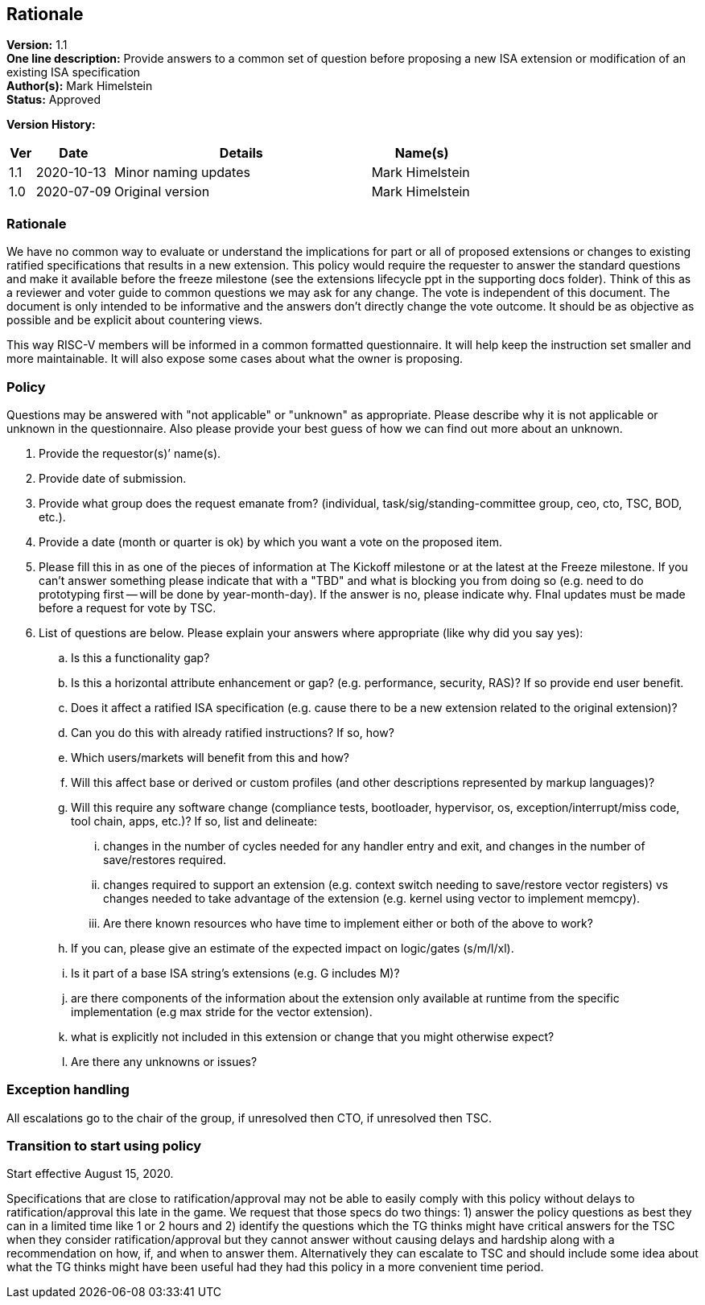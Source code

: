 [[rationale]]
== Rationale

*Version:* 1.1 +
*One line description:* Provide answers to a common set of question before proposing a new ISA extension or modification of an existing ISA specification +
*Author(s):* Mark Himelstein +
*Status:* Approved +

*Version History:* +
[width="100%",cols="<5%,<15%,<50%,<20%",options="header",]
|===
|Ver |Date |Details |Name(s)

|1.1 |2020-10-13 |Minor naming updates |Mark Himelstein
|1.0 |2020-07-09 |Original version |Mark Himelstein

|===

=== Rationale

We have no common way to evaluate or understand the implications for
part or all of proposed extensions or changes to existing ratified
specifications that results in a new extension. This policy would
require the requester to answer the standard questions and make it
available before the freeze milestone (see the extensions lifecycle ppt
in the supporting docs folder). Think of this as a reviewer and voter
guide to common questions we may ask for any change. The vote is
independent of this document. The document is only intended to be
informative and the answers don’t directly change the vote outcome. It
should be as objective as possible and be explicit about countering
views.

This way RISC-V members will be informed in a common formatted
questionnaire. It will help keep the instruction set smaller and more
maintainable. It will also expose some cases about what the owner is
proposing.

=== Policy +
Questions may be answered with "not applicable" or "unknown" as
appropriate. Please describe why it is not applicable or unknown in the
questionnaire. Also please provide your best guess of how we can find
out more about an unknown.

. Provide the requestor(s)’ name(s). +
. Provide date of submission. +
. Provide what group does the request emanate from? (individual,
task/sig/standing-committee group, ceo, cto, TSC, BOD, etc.). +
. Provide a date (month or quarter is ok) by which you want a vote on
the proposed item. +
. Please fill this in as one of the pieces of information at The Kickoff
milestone or at the latest at the Freeze milestone. If you can’t answer
something please indicate that with a "TBD" and what is blocking you
from doing so (e.g. need to do prototyping first -- will be done by
year-month-day). If the answer is no, please indicate why. FInal updates
must be made before a request for vote by TSC. +
. List of questions are below. Please explain your answers where
appropriate (like why did you say yes): +
.. Is this a functionality gap? +
.. Is this a horizontal attribute enhancement or gap? (e.g. performance,
security, RAS)? If so provide end user benefit. +
.. Does it affect a ratified ISA specification (e.g. cause there to be a
new extension related to the original extension)? +
.. Can you do this with already ratified instructions? If so, how? +
.. Which users/markets will benefit from this and how? +
.. Will this affect base or derived or custom profiles (and other
descriptions represented by markup languages)? +
.. Will this require any software change (compliance tests, bootloader,
hypervisor, os, exception/interrupt/miss code, tool chain, apps, etc.)?
If so, list and delineate: +
... changes in the number of cycles needed for any handler entry and
exit, and changes in the number of save/restores required. +
... changes required to support an extension (e.g. context switch
needing to save/restore vector registers) vs changes needed to take
advantage of the extension (e.g. kernel using vector to implement
memcpy). +
... Are there known resources who have time to implement either or both
of the above to work? +
.. If you can, please give an estimate of the expected impact on
logic/gates (s/m/l/xl). +
.. Is it part of a base ISA string’s extensions (e.g. G includes M)? +
.. are there components of the information about the extension only
available at runtime from the specific implementation (e.g max stride
for the vector extension). +
.. what is explicitly not included in this extension or change that you
might otherwise expect? +
.. Are there any unknowns or issues?

=== Exception handling +
All escalations go to the chair of the group, if unresolved then CTO, if
unresolved then TSC.

=== Transition to start using policy +
Start effective August 15, 2020.

Specifications that are close to ratification/approval may not be able
to easily comply with this policy without delays to
ratification/approval this late in the game. We request that those specs
do two things: 1) answer the policy questions as best they can in a
limited time like 1 or 2 hours and 2) identify the questions which the
TG thinks might have critical answers for the TSC when they consider
ratification/approval but they cannot answer without causing delays and
hardship along with a recommendation on how, if, and when to answer
them. Alternatively they can escalate to TSC and should include some
idea about what the TG thinks might have been useful had they had this
policy in a more convenient time period.

